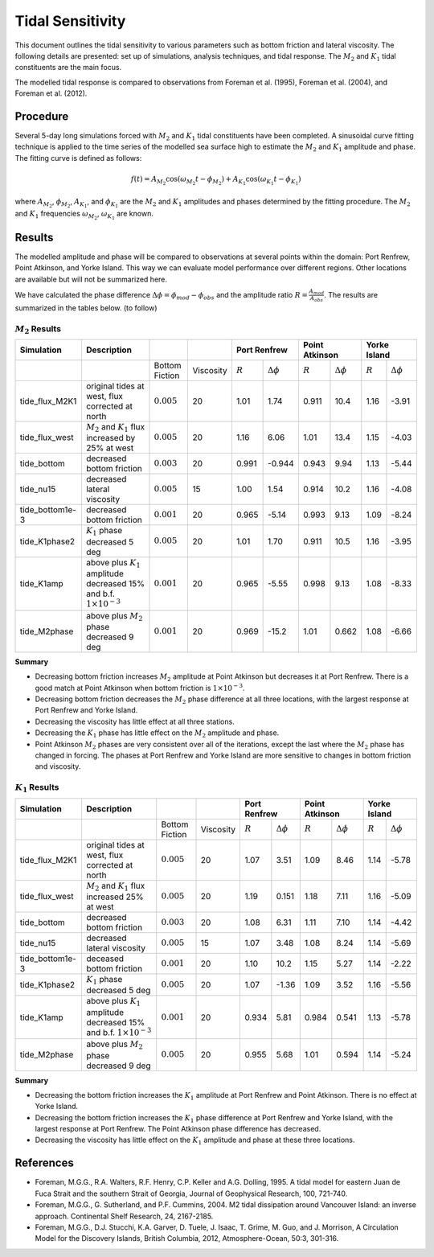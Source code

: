 Tidal Sensitivity
===================================

This document outlines the tidal sensitivity to various parameters such as bottom friction and lateral viscosity. The following details are presented: set up of simulations, analysis techniques, and tidal response. The :math:`M_2` and :math:`K_1` tidal constituents are the main focus. 

The modelled tidal response is compared to observations from Foreman et al. (1995), Foreman et al. (2004), and Foreman et al. (2012). 


Procedure
-------------------------
Several 5-day long simulations forced with :math:`M_2` and :math:`K_1` tidal constituents have been completed. A sinusoidal curve fitting technique is applied to the time series of the modelled sea surface high to estimate the :math:`M_2` and :math:`K_1` amplitude and phase. The fitting curve is defined as follows:

.. math::
   f(t) = A_{M_2}\cos(\omega_{M_2}t - \phi_{M_2}) + A_{K_1}\cos(\omega_{K_1}t - \phi_{K_1})

where :math:`A_{M_2}`, :math:`\phi_{M_2}`, :math:`A_{K_1}`, and :math:`\phi_{K_1}` are the :math:`M_2` and :math:`K_1` amplitudes and phases determined by the fitting procedure. The :math:`M_2` and :math:`K_1` frequencies :math:`\omega_{M_2}`, :math:`\omega_{K_1}` are known. 

Results
--------------
The modelled amplitude and phase will be compared to observations at several points within the domain: Port Renfrew, Point Atkinson, and Yorke Island. This way we can evaluate model performance over different regions. Other locations are available but will not be summarized here. 

We have calculated the phase difference :math:`\Delta \phi =\phi_{mod}-\phi_{obs}` and the amplitude ratio :math:`R = \frac{A_{mod}}{A_{obs}}`. The results are summarized in the tables below. (to follow)

:math:`M_2` Results
^^^^^^^^^^^^^^^^^^^
+----------------+----------------------------+---------------+-----------+--------------+---------------------+----------------+---------------------+----------------+---------------------+
| Simulation     |Description                 |               |           | Port Renfrew                       | Point Atkinson                       | Yorke Island                         |
+================+============================+===============+===========+==============+=====================+================+=====================+================+=====================+
|                |                            |Bottom Fiction | Viscosity | :math:`R`    | :math:`\Delta \phi` | :math:`R`      | :math:`\Delta \phi` | :math:`R`      | :math:`\Delta \phi` |   
+----------------+----------------------------+---------------+-----------+--------------+---------------------+----------------+---------------------+----------------+---------------------+
|tide_flux_M2K1  | original tides at west,    | :math:`0.005` | 20        | 1.01         | 1.74                | 0.911          | 10.4                | 1.16           | -3.91               | 
|                | flux corrected at north    |               |           |              |                     |                |                     |                |                     |
+----------------+----------------------------+---------------+-----------+--------------+---------------------+----------------+---------------------+----------------+---------------------+
|tide_flux_west  | :math:`M_2` and            | :math:`0.005` | 20        | 1.16         | 6.06                | 1.01           | 13.4                | 1.15           | -4.03               | 
|                | :math:`K_1` flux           |               |           |              |                     |                |                     |                |                     |
|                | increased by 25% at        |               |           |              |                     |                |                     |                |                     |
|                | west                       |               |           |              |                     |                |                     |                |                     |
+----------------+----------------------------+---------------+-----------+--------------+---------------------+----------------+---------------------+----------------+---------------------+
|tide_bottom     | decreased bottom friction  | :math:`0.003` | 20        | 0.991        | -0.944              | 0.943          | 9.94                | 1.13           | -5.44               |    
+----------------+----------------------------+---------------+-----------+--------------+---------------------+----------------+---------------------+----------------+---------------------+
|tide_nu15       | decreased lateral          | :math:`0.005` | 15        | 1.00         | 1.54                | 0.914          | 10.2                | 1.16           | -4.08               |
|                | viscosity                  |               |           |              |                     |                |                     |                |                     |
+----------------+----------------------------+---------------+-----------+--------------+---------------------+----------------+---------------------+----------------+---------------------+
|tide_bottom1e-3 | decreased bottom friction  | :math:`0.001` | 20        | 0.965        | -5.14               | 0.993          | 9.13                | 1.09           | -8.24               |
+----------------+----------------------------+---------------+-----------+--------------+---------------------+----------------+---------------------+----------------+---------------------+
|tide_K1phase2   | :math:`K_1` phase          | :math:`0.005` | 20        | 1.01         | 1.70                | 0.911          | 10.5                | 1.16           | -3.95               |
|                | decreased 5 deg            |               |           |              |                     |                |                     |                |                     |
+----------------+----------------------------+---------------+-----------+--------------+---------------------+----------------+---------------------+----------------+---------------------+
|tide_K1amp      | above plus :math:`K_1`     | :math:`0.001` | 20        | 0.965        | -5.55               | 0.998          | 9.13                | 1.08           | -8.33               |
|                | amplitude                  |               |           |              |                     |                |                     |                |                     |
|                | decreased 15% and          |               |           |              |                     |                |                     |                |                     |
|                | b.f.                       |               |           |              |                     |                |                     |                |                     |
|                | :math:`1\times 10^{-3}`    |               |           |              |                     |                |                     |                |                     |
+----------------+----------------------------+---------------+-----------+--------------+---------------------+----------------+---------------------+----------------+---------------------+
|tide_M2phase    | above plus :math:`M_2`     | :math:`0.001` | 20        |  0.969       | -15.2               | 1.01           | 0.662               | 1.08           | -6.66               |
|                | phase                      |               |           |              |                     |                |                     |                |                     |
|                | decreased 9 deg            |               |           |              |                     |                |                     |                |                     |
+----------------+----------------------------+---------------+-----------+--------------+---------------------+----------------+---------------------+----------------+---------------------+

**Summary**

* Decreasing bottom friction increases :math:`M_2` amplitude at Point Atkinson but decreases it at Port Renfrew. There is a good match at Point Atkinson when bottom friction is :math:`1\times10^{-3}`.

* Decreasing bottom friction decreases the :math:`M_2` phase difference at all three locations, with the largest response at Port Renfrew and Yorke Island.

* Decreasing the viscosity has little effect at all three stations. 

* Decreasing the :math:`K_1` phase has little effect on the :math:`M_2` amplitude and phase.

* Point Atkinson :math:`M_2` phases are very consistent over all of the iterations, except the last where the :math:`M_2` phase has changed in forcing. The phases at Port Renfrew and Yorke Island are more sensitive to changes in bottom friction and viscosity.


:math:`K_1` Results
^^^^^^^^^^^^^^^^^^^

.. tabularcolumns:: |l|p{1cm}|l|l|l|l|l|l|

+----------------+----------------------------+----------------+-----------+--------------+---------------------+----------------+---------------------+----------------+---------------------+
| Simulation     |Description                 |                |           | Port Renfrew                       | Point Atkinson                       | Yorke Island                         |
+================+============================+================+===========+==============+=====================+================+=====================+================+=====================+
|                |                            | Bottom Fiction | Viscosity | :math:`R`    | :math:`\Delta \phi` | :math:`R`      | :math:`\Delta \phi` | :math:`R`      | :math:`\Delta \phi` |   
+----------------+----------------------------+----------------+-----------+--------------+---------------------+----------------+---------------------+----------------+---------------------+
|tide_flux_M2K1  | original tides at west,    | :math:`0.005`  | 20        | 1.07         | 3.51                | 1.09           | 8.46                | 1.14           | -5.78               | 
|                | flux corrected at north    |                |           |              |                     |                |                     |                |                     |
+----------------+----------------------------+----------------+-----------+--------------+---------------------+----------------+---------------------+----------------+---------------------+
|tide_flux_west  | :math:`M_2` and            | :math:`0.005`  | 20        | 1.19         | 0.151               | 1.18           | 7.11                | 1.16           | -5.09               | 
|                | :math:`K_1` flux           |                |           |              |                     |                |                     |                |                     |
|                | increased 25% at           |                |           |              |                     |                |                     |                |                     |
|                | west                       |                |           |              |                     |                |                     |                |                     |
+----------------+----------------------------+----------------+-----------+--------------+---------------------+----------------+---------------------+----------------+---------------------+
|tide_bottom     | decreased bottom friction  | :math:`0.003`  | 20        | 1.08         | 6.31                | 1.11           | 7.10                | 1.14           | -4.42               |
+----------------+----------------------------+----------------+-----------+--------------+---------------------+----------------+---------------------+----------------+---------------------+
|tide_nu15       | decreased lateral          | :math:`0.005`  | 15        | 1.07         | 3.48                | 1.08           | 8.24                | 1.14           | -5.69               |
|                | viscosity                  |                |           |              |                     |                |                     |                |                     |
+----------------+----------------------------+----------------+-----------+--------------+---------------------+----------------+---------------------+----------------+---------------------+
|tide_bottom1e-3 | deceased bottom friction   | :math:`0.001`  | 20        | 1.10         | 10.2                | 1.15           | 5.27                | 1.14           | -2.22               |
+----------------+----------------------------+----------------+-----------+--------------+---------------------+----------------+---------------------+----------------+---------------------+
|tide_K1phase2   | :math:`K_1` phase          | :math:`0.005`  | 20        | 1.07         | -1.36               | 1.09           | 3.52                | 1.16           | -5.56               |
|                | decreased 5 deg            |                |           |              |                     |                |                     |                |                     |
+----------------+----------------------------+----------------+-----------+--------------+---------------------+----------------+---------------------+----------------+---------------------+
|tide_K1amp      | above plus :math:`K_1`     | :math:`0.001`  | 20        | 0.934        | 5.81                | 0.984          | 0.541               | 1.13           | -5.78               |
|                | amplitude                  |                |           |              |                     |                |                     |                |                     |
|                | decreased 15% and          |                |           |              |                     |                |                     |                |                     |
|                | b.f.                       |                |           |              |                     |                |                     |                |                     |
|                | :math:`1\times 10^{-3}`    |                |           |              |                     |                |                     |                |                     |
+----------------+----------------------------+----------------+-----------+--------------+---------------------+----------------+---------------------+----------------+---------------------+
|tide_M2phase    | above plus :math:`M_2`     | :math:`0.005`  | 20        | 0.955        |  5.68               | 1.01           | 0.594               | 1.14           | -5.24               |
|                | phase                      |                |           |              |                     |                |                     |                |                     |
|                | decreased 9 deg            |                |           |              |                     |                |                     |                |                     |
+----------------+----------------------------+----------------+-----------+--------------+---------------------+----------------+---------------------+----------------+---------------------+

**Summary** 

* Decreasing the bottom friction increases the :math:`K_1` amplitude at Port Renfrew and Point Atkinson. There is no effect at Yorke Island.

* Decreasing the bottom friction increases the :math:`K_1` phase difference at Port Renfrew and Yorke Island, with the largest response at Port Renfrew. The Point Atkinson phase difference has decreased.

* Decreasing the viscosity has little effect on the :math:`K_1` amplitude and phase at these three locations. 


References
-------------------------
* Foreman, M.G.G., R.A. Walters, R.F. Henry, C.P. Keller and A.G. Dolling, 1995. A tidal model for eastern Juan de Fuca Strait and the southern Strait of Georgia, Journal of Geophysical Research, 100, 721-740.

* Foreman, M.G.G., G. Sutherland, and P.F. Cummins, 2004. M2 tidal dissipation around Vancouver Island: an inverse approach. Continental Shelf Research, 24, 2167-2185.

* Foreman, M.G.G., D.J. Stucchi, K.A. Garver, D. Tuele, J. Isaac, T. Grime, M. Guo, and J. Morrison, A Circulation Model for the Discovery Islands, British Columbia, 2012, Atmosphere-Ocean, 50:3, 301-316.



